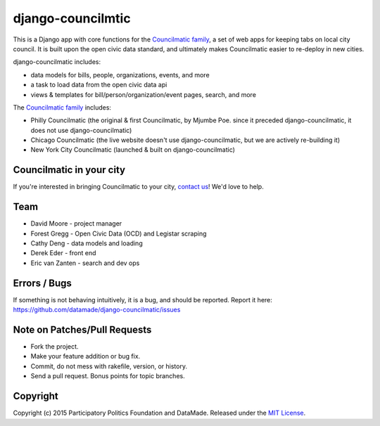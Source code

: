 django-councilmtic
===========

This is a Django app with core functions for the `Councilmatic family <http://www.councilmatic.org/>`_, a set of web apps for keeping tabs on local city council. It is built upon the open civic data standard, and ultimately makes Councilmatic easier to re-deploy in new cities.

django-councilmatic includes:

- data models for bills, people, organizations, events, and more
- a task to load data from the open civic data api
- views & templates for bill/person/organization/event pages, search, and more

The `Councilmatic family <http://www.councilmatic.org/>`_ includes:

- Philly Councilmatic (the original & first Councilmatic, by Mjumbe Poe. since it preceded django-councilmatic, it does not use django-councilmatic)
- Chicago Councilmatic (the live website doesn't use django-councilmatic, but we are actively re-building it)
- New York City Councilmatic (launched & built on django-councilmatic)

Councilmatic in your city
----
If you're interested in bringing Councilmatic to your city, `contact us <mailto:info@councilmatic.org>`_! We'd love to help.

Team
----

-  David Moore - project manager
-  Forest Gregg - Open Civic Data (OCD) and Legistar scraping
-  Cathy Deng - data models and loading
-  Derek Eder - front end
-  Eric van Zanten - search and dev ops

Errors / Bugs
-------------

If something is not behaving intuitively, it is a bug, and should be
reported. Report it here:
https://github.com/datamade/django-councilmatic/issues

Note on Patches/Pull Requests
-----------------------------

-  Fork the project.
-  Make your feature addition or bug fix.
-  Commit, do not mess with rakefile, version, or history.
-  Send a pull request. Bonus points for topic branches.

Copyright
---------

Copyright (c) 2015 Participatory Politics Foundation and DataMade.
Released under the `MIT
License <https://github.com/datamade/chi-councilmatic/blob/master/LICENSE>`__.
